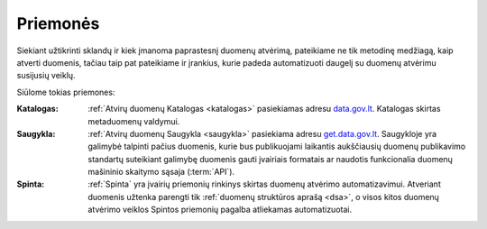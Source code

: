 .. default-role:: literal

.. _priemonės:

Priemonės
#########

Siekiant užtikrinti sklandų ir kiek įmanoma paprastesnį duomenų atvėrimą,
pateikiame ne tik metodinę medžiagą, kaip atverti duomenis, tačiau taip pat
pateikiame ir įrankius, kurie padeda automatizuoti daugelį su duomenų atvėrimu
susijusių veiklų.

Siūlome tokias priemones:

:Katalogas:
    :ref:`Atvirų duomenų Katalogas <katalogas>` pasiekiamas adresu
    `data.gov.lt`_. Katalogas skirtas metaduomenų valdymui.

:Saugykla:
    :ref:`Atvirų duomenų Saugykla <saugykla>` pasiekiama adresu
    `get.data.gov.lt`_. Saugykloje yra galimybė talpinti pačius duomenis, kurie
    bus publikuojami laikantis aukščiausių duomenų publikavimo standartų
    suteikiant galimybę duomenis gauti įvairiais formatais ar naudotis
    funkcionalia duomenų mašininio skaitymo sąsaja (:term:`API`).

:Spinta:
    :ref:`Spinta` yra įvairių priemonių rinkinys skirtas duomenų atvėrimo
    automatizavimui. Atveriant duomenis užtenka parengti tik :ref:`duomenų
    struktūros aprašą <dsa>`, o visos kitos duomenų atvėrimo veiklos Spintos
    priemonių pagalba atliekamas automatizuotai.

.. _data.gov.lt: https://data.gov.lt/
.. _get.data.gov.lt: https://get.data.gov.lt/
